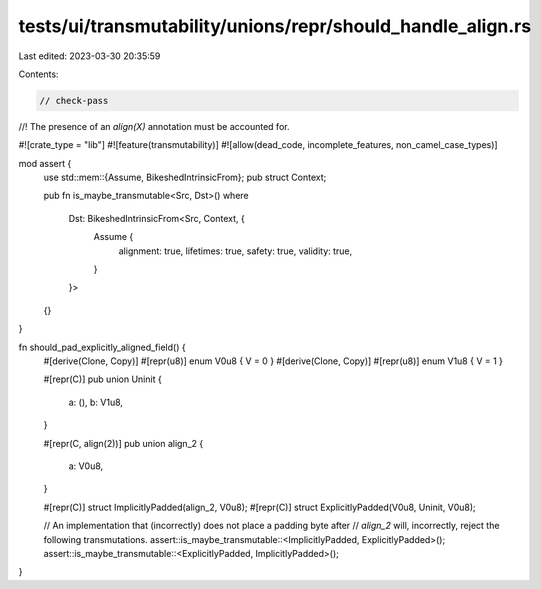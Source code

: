 tests/ui/transmutability/unions/repr/should_handle_align.rs
===========================================================

Last edited: 2023-03-30 20:35:59

Contents:

.. code-block:: rs

    // check-pass
//! The presence of an `align(X)` annotation must be accounted for.

#![crate_type = "lib"]
#![feature(transmutability)]
#![allow(dead_code, incomplete_features, non_camel_case_types)]

mod assert {
    use std::mem::{Assume, BikeshedIntrinsicFrom};
    pub struct Context;

    pub fn is_maybe_transmutable<Src, Dst>()
    where
        Dst: BikeshedIntrinsicFrom<Src, Context, {
            Assume {
                alignment: true,
                lifetimes: true,
                safety: true,
                validity: true,
            }
        }>
    {}
}

fn should_pad_explicitly_aligned_field() {
    #[derive(Clone, Copy)] #[repr(u8)] enum V0u8 { V = 0 }
    #[derive(Clone, Copy)] #[repr(u8)] enum V1u8 { V = 1 }

    #[repr(C)]
    pub union Uninit {
        a: (),
        b: V1u8,
    }

    #[repr(C, align(2))]
    pub union align_2 {
        a: V0u8,
    }

    #[repr(C)] struct ImplicitlyPadded(align_2, V0u8);
    #[repr(C)] struct ExplicitlyPadded(V0u8, Uninit, V0u8);

    // An implementation that (incorrectly) does not place a padding byte after
    // `align_2` will, incorrectly, reject the following transmutations.
    assert::is_maybe_transmutable::<ImplicitlyPadded, ExplicitlyPadded>();
    assert::is_maybe_transmutable::<ExplicitlyPadded, ImplicitlyPadded>();
}


